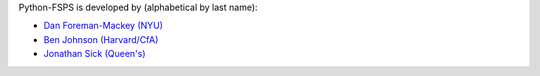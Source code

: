 Python-FSPS is developed by (alphabetical by last name):

* `Dan Foreman-Mackey (NYU) <https://github.com/dfm>`_
* `Ben Johnson (Harvard/CfA) <https://github.com/bd-j>`_
* `Jonathan Sick (Queen's) <https://github.com/jonathansick>`_
